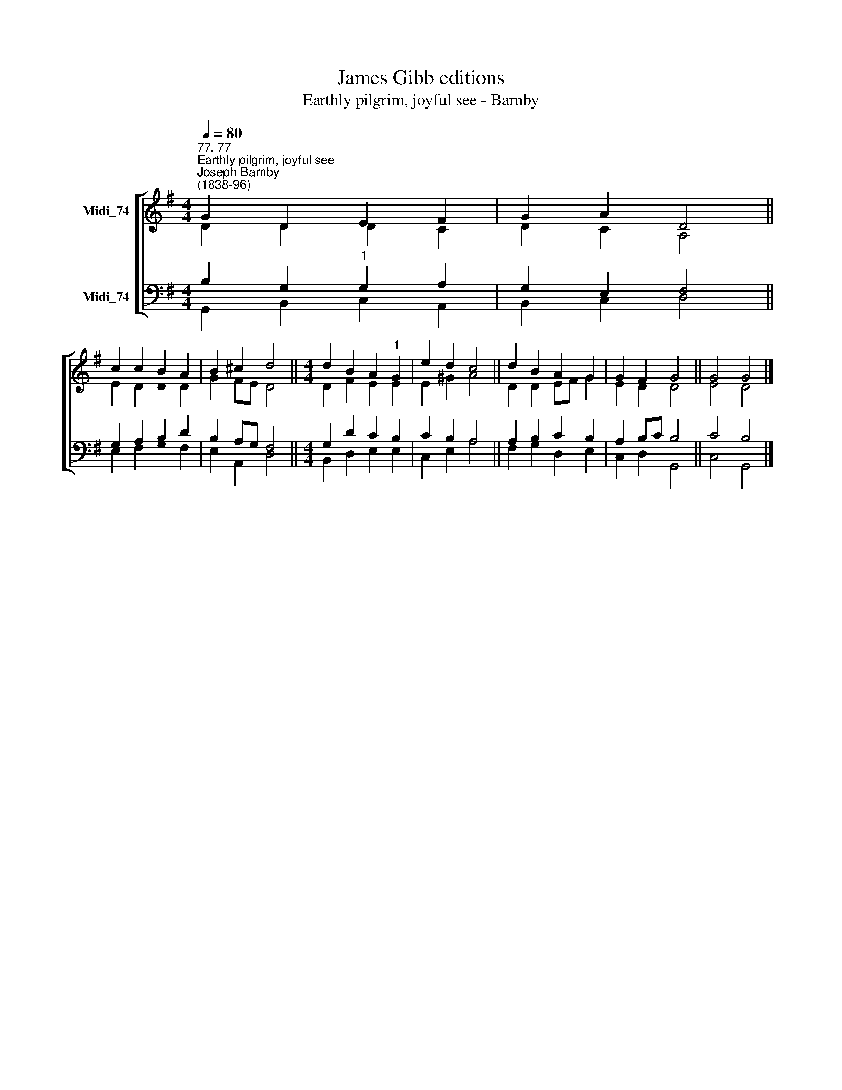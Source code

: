 X:1
T:James Gibb editions
T:Earthly pilgrim, joyful see - Barnby
%%score [ ( 1 2 ) ( 3 4 ) ]
L:1/8
Q:1/4=80
M:4/4
K:G
V:1 treble nm="Midi_74"
V:2 treble 
V:3 bass nm="Midi_74"
V:4 bass 
V:1
"^77. 77""^Earthly pilgrim, joyful see""^Joseph Barnby\n(1838-96)" G2 D2 E2 F2 | G2 A2 D4 || %2
 c2 c2 B2 A2 | B2 ^c2 d4 ||[M:4/4] d2 B2 A2"^1" G2 | e2 d2 c4 || d2 B2 A2 G2 | G2 F2 G4 || G4 G4 |] %9
V:2
 D2 D2 D2 C2 | D2 C2 A,4 || E2 D2 D2 D2 | G2 FE D4 ||[M:4/4] D2 F2 E2 E2 | E2 ^G2 A4 || %6
 D2 D2 EF G2 | E2 D2 D4 || E4 D4 |] %9
V:3
 B,2 G,2"^1" G,2 A,2 | G,2 E,2 F,4 || G,2 A,2 B,2 D2 | B,2 A,G, F,4 ||[M:4/4] G,2 D2 C2 B,2 | %5
 C2 B,2 A,4 || A,2 B,2 C2 B,2 | A,2 B,C B,4 || C4 B,4 |] %9
V:4
 G,,2- B,,2 C,2 A,,2 | B,,2 C,2 D,4 || E,2 F,2 G,2 F,2 | E,2 A,,2 D,4 ||[M:4/4] B,,2 D,2 E,2 E,2 | %5
 C,2 E,2 A,4 || F,2 G,2 D,2 E,2 | C,2 D,2 G,,4 || C,4 G,,4 |] %9

